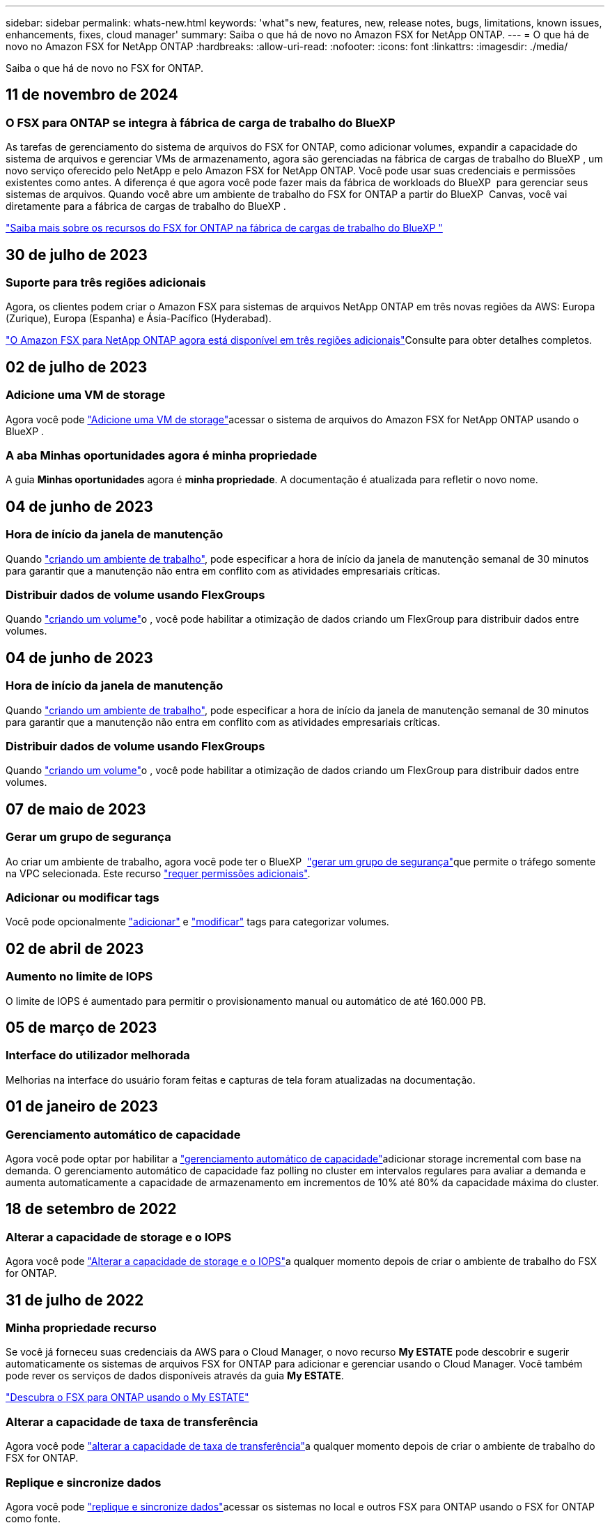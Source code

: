 ---
sidebar: sidebar 
permalink: whats-new.html 
keywords: 'what"s new, features, new, release notes, bugs, limitations, known issues, enhancements, fixes, cloud manager' 
summary: Saiba o que há de novo no Amazon FSX for NetApp ONTAP. 
---
= O que há de novo no Amazon FSX for NetApp ONTAP
:hardbreaks:
:allow-uri-read: 
:nofooter: 
:icons: font
:linkattrs: 
:imagesdir: ./media/


[role="lead"]
Saiba o que há de novo no FSX for ONTAP.



== 11 de novembro de 2024



=== O FSX para ONTAP se integra à fábrica de carga de trabalho do BlueXP 

As tarefas de gerenciamento do sistema de arquivos do FSX for ONTAP, como adicionar volumes, expandir a capacidade do sistema de arquivos e gerenciar VMs de armazenamento, agora são gerenciadas na fábrica de cargas de trabalho do BlueXP , um novo serviço oferecido pelo NetApp e pelo Amazon FSX for NetApp ONTAP. Você pode usar suas credenciais e permissões existentes como antes. A diferença é que agora você pode fazer mais da fábrica de workloads do BlueXP  para gerenciar seus sistemas de arquivos. Quando você abre um ambiente de trabalho do FSX for ONTAP a partir do BlueXP  Canvas, você vai diretamente para a fábrica de cargas de trabalho do BlueXP .

link:https://docs.netapp.com/us-en/workload-fsx-ontap/learn-fsx-ontap.html#features["Saiba mais sobre os recursos do FSX for ONTAP na fábrica de cargas de trabalho do BlueXP "^]



== 30 de julho de 2023



=== Suporte para três regiões adicionais

Agora, os clientes podem criar o Amazon FSX para sistemas de arquivos NetApp ONTAP em três novas regiões da AWS: Europa (Zurique), Europa (Espanha) e Ásia-Pacífico (Hyderabad).

link:https://aws.amazon.com/about-aws/whats-new/2023/04/amazon-fsx-netapp-ontap-three-regions/#:~:text=Customers%20can%20now%20create%20Amazon,file%20systems%20in%20the%20cloud["O Amazon FSX para NetApp ONTAP agora está disponível em três regiões adicionais"^]Consulte para obter detalhes completos.



== 02 de julho de 2023



=== Adicione uma VM de storage

Agora você pode link:https://docs.netapp.com/us-en/cloud-manager-fsx-ontap/use/task-add-fsx-svm.html["Adicione uma VM de storage"]acessar o sistema de arquivos do Amazon FSX for NetApp ONTAP usando o BlueXP .



=== **A aba Minhas oportunidades** agora é **minha propriedade**

A guia **Minhas oportunidades** agora é **minha propriedade**. A documentação é atualizada para refletir o novo nome.



== 04 de junho de 2023



=== Hora de início da janela de manutenção

Quando link:https://docs.netapp.com/us-en/cloud-manager-fsx-ontap/use/task-creating-fsx-working-environment.html#create-an-amazon-fsx-for-netapp-ontap-working-environment["criando um ambiente de trabalho"], pode especificar a hora de início da janela de manutenção semanal de 30 minutos para garantir que a manutenção não entra em conflito com as atividades empresariais críticas.



=== Distribuir dados de volume usando FlexGroups

Quando link:https://docs.netapp.com/us-en/cloud-manager-fsx-ontap/use/task-add-fsx-volumes.html["criando um volume"]o , você pode habilitar a otimização de dados criando um FlexGroup para distribuir dados entre volumes.



== 04 de junho de 2023



=== Hora de início da janela de manutenção

Quando link:https://docs.netapp.com/us-en/cloud-manager-fsx-ontap/use/task-creating-fsx-working-environment.html#create-an-amazon-fsx-for-netapp-ontap-working-environment["criando um ambiente de trabalho"], pode especificar a hora de início da janela de manutenção semanal de 30 minutos para garantir que a manutenção não entra em conflito com as atividades empresariais críticas.



=== Distribuir dados de volume usando FlexGroups

Quando link:https://docs.netapp.com/us-en/cloud-manager-fsx-ontap/use/task-add-fsx-volumes.html["criando um volume"]o , você pode habilitar a otimização de dados criando um FlexGroup para distribuir dados entre volumes.



== 07 de maio de 2023



=== Gerar um grupo de segurança

Ao criar um ambiente de trabalho, agora você pode ter o BlueXP  link:https://docs.netapp.com/us-en/bluexp-fsx-ontap/use/task-creating-fsx-working-environment.html#create-an-amazon-fsx-for-netapp-ontap-working-environment["gerar um grupo de segurança"]que permite o tráfego somente na VPC selecionada. Este recurso link:https://docs.netapp.com/us-en/bluexp-fsx-ontap/requirements/task-setting-up-permissions-fsx.html["requer permissões adicionais"].



=== Adicionar ou modificar tags

Você pode opcionalmente link:https://docs.netapp.com/us-en/bluexp-fsx-ontap/use/task-add-fsx-volumes.html#create-volumes["adicionar"] e link:https://docs.netapp.com/us-en/bluexp-fsx-ontap/use/task-manage-fsx-volumes.html#manage-volume-tags["modificar"] tags para categorizar volumes.



== 02 de abril de 2023



=== Aumento no limite de IOPS

O limite de IOPS é aumentado para permitir o provisionamento manual ou automático de até 160.000 PB.



== 05 de março de 2023



=== Interface do utilizador melhorada

Melhorias na interface do usuário foram feitas e capturas de tela foram atualizadas na documentação.



== 01 de janeiro de 2023



=== Gerenciamento automático de capacidade

Agora você pode optar por habilitar a link:https://docs.netapp.com/us-en/bluexp-fsx-ontap/use/task-manage-working-environment.html#manage-automatic-capacity["gerenciamento automático de capacidade"]adicionar storage incremental com base na demanda. O gerenciamento automático de capacidade faz polling no cluster em intervalos regulares para avaliar a demanda e aumenta automaticamente a capacidade de armazenamento em incrementos de 10% até 80% da capacidade máxima do cluster.



== 18 de setembro de 2022



=== Alterar a capacidade de storage e o IOPS

Agora você pode link:https://docs.netapp.com/us-en/bluexp-fsx-ontap/use/task-manage-working-environment.html#change-storage-capacity-and-IOPS["Alterar a capacidade de storage e o IOPS"]a qualquer momento depois de criar o ambiente de trabalho do FSX for ONTAP.



== 31 de julho de 2022



=== *Minha propriedade* recurso

Se você já forneceu suas credenciais da AWS para o Cloud Manager, o novo recurso *My ESTATE* pode descobrir e sugerir automaticamente os sistemas de arquivos FSX for ONTAP para adicionar e gerenciar usando o Cloud Manager. Você também pode rever os serviços de dados disponíveis através da guia *My ESTATE*.

link:https://docs.netapp.com/us-en/bluexp-fsx-ontap/use/task-creating-fsx-working-environment.html#discover-an-existing-fsx-for-ontap-file-system["Descubra o FSX para ONTAP usando o My ESTATE"]



=== Alterar a capacidade de taxa de transferência

Agora você pode link:https://docs.netapp.com/us-en/bluexp-fsx-ontap/use/task-manage-working-environment.html#change-throughput-capacity["alterar a capacidade de taxa de transferência"]a qualquer momento depois de criar o ambiente de trabalho do FSX for ONTAP.



=== Replique e sincronize dados

Agora você pode link:https://docs.netapp.com/us-en/bluexp-fsx-ontap/use/task-manage-fsx-volumes.html#replicate-and-sync-data["replique e sincronize dados"]acessar os sistemas no local e outros FSX para ONTAP usando o FSX for ONTAP como fonte.



=== Criar volume iSCSI

Agora você pode link:https://docs.netapp.com/us-en/bluexp-fsx-ontap/use/task-add-fsx-volumes.html#creating-volumes["Crie volumes iSCSI no FSX para ONTAP usando o Cloud Manager"].



== 3 de julho de 2022



=== Suporte para Zon de disponibilidade única ou múltipla

Agora você pode selecionar um modelo de implantação de HA de zona de disponibilidade única ou múltipla.

link:https://docs.netapp.com/us-en/bluexp-fsx-ontap/use/task-creating-fsx-working-environment.html#create-an-amazon-fsx-for-ontap-working-environment["Crie um ambiente de trabalho no FSX for ONTAP"]



=== Suporte para autenticação de conta GovCloud

A autenticação de conta do AWS GovCloud agora é compatível com o Cloud Manager.

link:https://docs.netapp.com/us-en/bluexp-fsx-ontap/requirements/task-setting-up-permissions-fsx.html#set-up-the-iam-role["Configure a função do IAM"]



== 27 de fevereiro de 2022



=== Assuma a função do IAM

Quando você cria um ambiente de trabalho do FSX for ONTAP, agora você precisa fornecer o ARN de uma função do IAM que o Cloud Manager pode assumir para criar um ambiente de trabalho do FSX for ONTAP. Anteriormente, você precisava fornecer chaves de acesso da AWS.

link:https://docs.netapp.com/us-en/bluexp-fsx-ontap/requirements/task-setting-up-permissions-fsx.html["Saiba como configurar permissões para o FSX for ONTAP"].



== 31 de outubro de 2021



=== Crie volumes iSCSI usando a API do Cloud Manager

Você pode criar volumes iSCSI para o FSX for ONTAP usando a API do Cloud Manager e gerenciá-los em seu ambiente de trabalho.



=== Selecione unidades de volume ao criar volumes

Você pode link:https://docs.netapp.com/us-en/bluexp-fsx-ontap/use/task-add-fsx-volumes.html#creating-volumes["Selecione unidades de volume (GiB ou TIB) ao criar volumes"]no FSX for ONTAP.



== 4 de outubro de 2021



=== Crie volumes CIFS usando o Cloud Manager

Agora você pode link:https://docs.netapp.com/us-en/bluexp-fsx-ontap/use/task-add-fsx-volumes.html#creating-volumes["Crie volumes CIFS no FSX para ONTAP usando o Cloud Manager"].



=== Edite volumes usando o Cloud Manager

Agora você pode link:https://docs.netapp.com/us-en/bluexp-fsx-ontap/use/task-manage-fsx-volumes.html#editing-volumes["Edite o FSX para ONTAP volumes usando o Cloud Manager"].



== 2 de setembro de 2021



=== Suporte para o Amazon FSX for NetApp ONTAP

* link:https://docs.aws.amazon.com/fsx/latest/ONTAPGuide/what-is-fsx-ontap.html["Amazon FSX para NetApp ONTAP"^] É um serviço totalmente gerenciado que permite que os clientes iniciem e executem sistemas de arquivos equipados com o sistema operacional de armazenamento ONTAP da NetApp. O FSX para ONTAP oferece os mesmos recursos, performance e recursos administrativos que os clientes da NetApp usam no local, com a simplicidade, agilidade, segurança e escalabilidade de um serviço AWS nativo.
+
link:https://docs.netapp.com/us-en/bluexp-fsx-ontap/start/concept-fsx-aws.html["Saiba mais sobre o Amazon FSX for NetApp ONTAP"].

* Você pode configurar um ambiente de trabalho do FSX for ONTAP no Cloud Manager.
+
link:https://docs.netapp.com/us-en/bluexp-fsx-ontap/use/task-creating-fsx-working-environment.html["Crie um ambiente de trabalho do Amazon FSX for NetApp ONTAP"].

* Usando um conector na AWS e no Cloud Manager, você pode criar e gerenciar volumes, replicar dados e integrar o FSX for ONTAP com serviços de nuvem da NetApp, como Data Sense e Cloud Sync.
+
link:https://docs.netapp.com/us-en/bluexp-classification/task-scanning-fsx.html["Comece a usar o Cloud Data Sense para o Amazon FSX for NetApp ONTAP"^].


